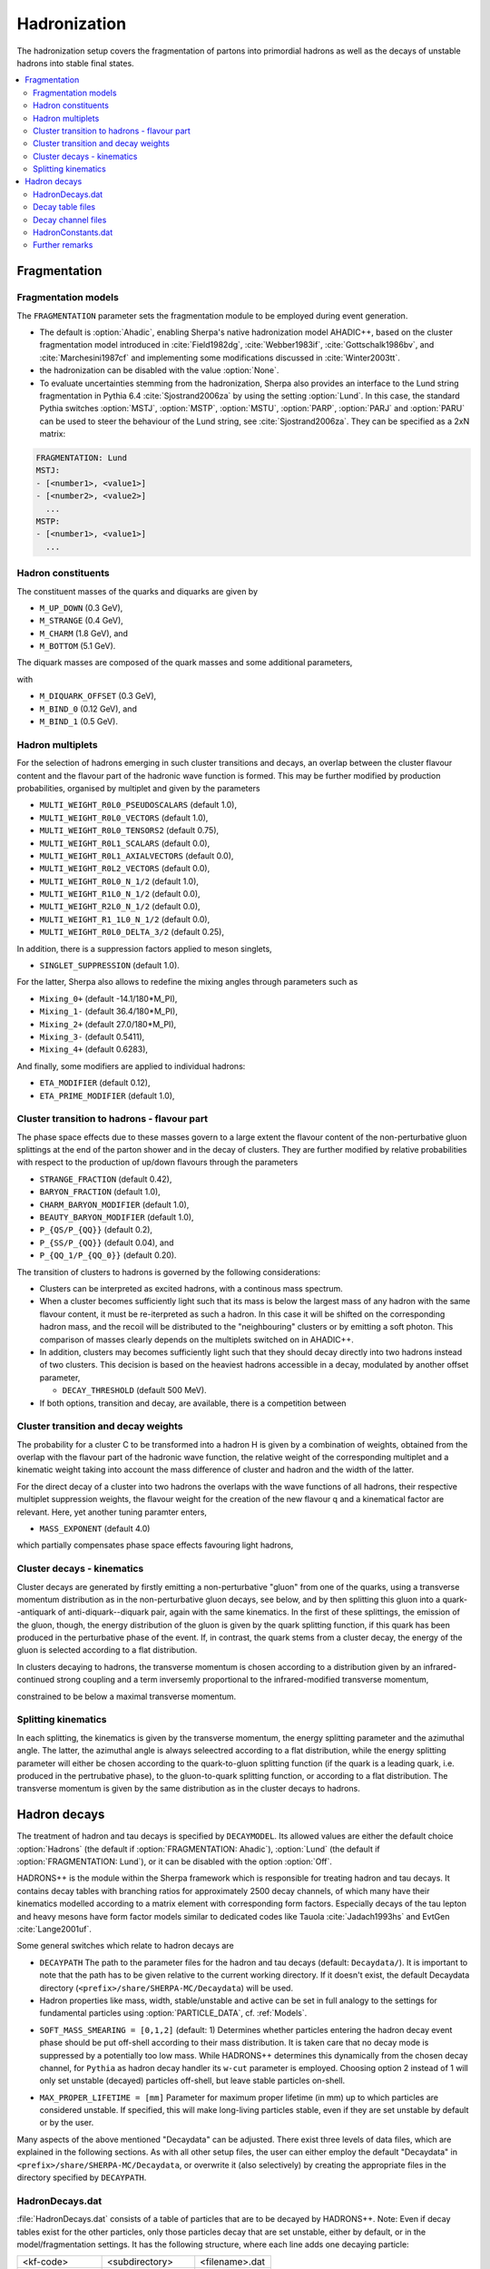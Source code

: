 .. _Hadronization:

*************
Hadronization
*************

The hadronization setup covers the fragmentation of partons into
primordial hadrons as well as the decays of unstable hadrons into
stable final states.

.. contents::
   :local:

.. _Fragmentation:

Fragmentation
=============


Fragmentation models
--------------------


.. index:: FRAGMENTATION
.. index:: MSTJ
.. index:: MSTP
.. index:: MSTU
.. index:: PARP
.. index:: PARJ
.. index:: PARU

The ``FRAGMENTATION`` parameter sets the fragmentation module to be
employed during event generation.

* The default is :option:`Ahadic`, enabling Sherpa's native
  hadronization model AHADIC++, based on the cluster fragmentation
  model introduced in :cite:`Field1982dg`, :cite:`Webber1983if`,
  :cite:`Gottschalk1986bv`, and :cite:`Marchesini1987cf` and
  implementing some modifications discussed in :cite:`Winter2003tt`.

* the hadronization can be disabled with the value :option:`None`.

* To evaluate uncertainties stemming from the hadronization, Sherpa
  also provides an interface to the Lund string fragmentation in
  Pythia 6.4 :cite:`Sjostrand2006za` by using the setting
  :option:`Lund`.  In this case, the standard Pythia switches
  :option:`MSTJ`, :option:`MSTP`, :option:`MSTU`, :option:`PARP`,
  :option:`PARJ` and :option:`PARU` can be used to steer the behaviour
  of the Lund string, see :cite:`Sjostrand2006za`. They can be
  specified as a 2xN matrix:

.. code-block:: yaml

   FRAGMENTATION: Lund
   MSTJ:
   - [<number1>, <value1>]
   - [<number2>, <value2>]
     ...
   MSTP:
   - [<number1>, <value1>]
     ...

Hadron constituents
-------------------

.. index:: M_UP_DOWN
.. index:: M_STRANGE
.. index:: M_CHARM
.. index:: M_BOTTOM
.. index:: M_DIQUARK_OFFSET
.. index:: M_BIND_0
.. index:: M_BIND_1

The constituent masses of the quarks and diquarks are given by

* ``M_UP_DOWN`` (0.3 GeV),

* ``M_STRANGE`` (0.4 GeV),

* ``M_CHARM`` (1.8 GeV), and

* ``M_BOTTOM`` (5.1 GeV).

The diquark masses are composed of the quark
masses and some additional parameters,

with

* ``M_DIQUARK_OFFSET`` (0.3 GeV),

* ``M_BIND_0`` (0.12 GeV), and

* ``M_BIND_1`` (0.5 GeV).


Hadron multiplets
-----------------

.. index:: MULTI_WEIGHT_R0L0_PSEUDOSCALARS
.. index:: MULTI_WEIGHT_R0L0_VECTORS
.. index:: MULTI_WEIGHT_R0L0_TENSORS2
.. index:: MULTI_WEIGHT_R0L1_SCALARS
.. index:: MULTI_WEIGHT_R0L1_AXIALVECTORS
.. index:: MULTI_WEIGHT_R0L2_VECTORS
.. index:: MULTI_WEIGHT_R0L0_N_1/2
.. index:: MULTI_WEIGHT_R1L0_N_1/2
.. index:: MULTI_WEIGHT_R2L0_N_1/2
.. index:: MULTI_WEIGHT_R1_1L0_N_1/2
.. index:: MULTI_WEIGHT_R0L0_DELTA_3/2
.. index:: SINGLET_SUPPRESSION
.. index:: Mixing_0+
.. index:: Mixing_1-
.. index:: Mixing_2+
.. index:: Mixing_3-
.. index:: Mixing_4+
.. index:: ETA_MODIFIER
.. index:: ETA_PRIME_MODIFIER

For the selection of hadrons emerging in such cluster transitions and decays,
an overlap between the cluster flavour content and the flavour part of the
hadronic wave function is formed.  This may be further modified by production
probabilities, organised by multiplet and given by the parameters

* ``MULTI_WEIGHT_R0L0_PSEUDOSCALARS`` (default 1.0),

* ``MULTI_WEIGHT_R0L0_VECTORS`` (default 1.0),

* ``MULTI_WEIGHT_R0L0_TENSORS2`` (default 0.75),

* ``MULTI_WEIGHT_R0L1_SCALARS`` (default 0.0),

* ``MULTI_WEIGHT_R0L1_AXIALVECTORS`` (default 0.0),

* ``MULTI_WEIGHT_R0L2_VECTORS`` (default 0.0),

* ``MULTI_WEIGHT_R0L0_N_1/2`` (default 1.0),

* ``MULTI_WEIGHT_R1L0_N_1/2`` (default 0.0),

* ``MULTI_WEIGHT_R2L0_N_1/2`` (default 0.0),

* ``MULTI_WEIGHT_R1_1L0_N_1/2`` (default 0.0),

* ``MULTI_WEIGHT_R0L0_DELTA_3/2`` (default 0.25),

In addition, there is a suppression factors applied to meson singlets,

* ``SINGLET_SUPPRESSION`` (default 1.0).

For the latter, Sherpa also allows to redefine the mixing angles
through parameters such as

* ``Mixing_0+`` (default -14.1/180*M_PI),

* ``Mixing_1-`` (default 36.4/180*M_PI),

* ``Mixing_2+`` (default 27.0/180*M_PI),

* ``Mixing_3-`` (default 0.5411),

* ``Mixing_4+`` (default 0.6283),

And finally, some modifiers are applied to individual hadrons:

* ``ETA_MODIFIER`` (default 0.12),

* ``ETA_PRIME_MODIFIER`` (default 1.0),

Cluster transition to hadrons - flavour part
--------------------------------------------

.. index:: STRANGE_FRACTION
.. index:: BARYON_FRACTION
.. index:: CHARM_BARYON_MODIFIER
.. index:: BEAUTY_BARYON_MODIFIER
.. index:: P_{QS}/P_{QQ}
.. index:: P_{SS}/P_{QQ}
.. index:: P_{QQ_1}/P_{QQ_0}

The phase space effects due to these masses govern to a large extent
the flavour content of the non-perturbative gluon splittings at the
end of the parton shower and in the decay of clusters.  They are
further modified by relative probabilities with respect to the
production of up/down flavours through the parameters

* ``STRANGE_FRACTION`` (default 0.42),

* ``BARYON_FRACTION`` (default 1.0),

* ``CHARM_BARYON_MODIFIER`` (default 1.0),

* ``BEAUTY_BARYON_MODIFIER`` (default 1.0),

* ``P_{QS/P_{QQ}}`` (default 0.2),

* ``P_{SS/P_{QQ}}`` (default 0.04), and

* ``P_{QQ_1/P_{QQ_0}}`` (default 0.20).


The transition of clusters to hadrons is governed by the following
considerations:

* Clusters can be interpreted as excited hadrons, with a continous
  mass spectrum.

* When a cluster becomes sufficiently light such that its mass is
  below the largest mass of any hadron with the same flavour content,
  it must be re-iterpreted as such a hadron.  In this case it will be
  shifted on the corresponding hadron mass, and the recoil will be
  distributed to the "neighbouring" clusters or by emitting a soft
  photon.  This comparison of masses clearly depends on the multiplets
  switched on in AHADIC++.

* In addition, clusters may becomes sufficiently light such that they
  should decay directly into two hadrons instead of two clusters.
  This decision is based on the heaviest hadrons accessible in a
  decay, modulated by another offset parameter,

  * ``DECAY_THRESHOLD`` (default 500 MeV).

* If both options, transition and decay, are available, there is a
  competition between


Cluster transition and decay weights
------------------------------------

.. index:: MassExponent_C->HH

The probability for a cluster C to be transformed into a hadron H is given by
a combination of weights, obtained from the overlap with the flavour part of
the hadronic wave function, the relative weight of the corresponding multiplet
and a kinematic weight taking into account the mass difference of cluster
and hadron and the width of the latter.

For the direct decay of a cluster into two hadrons the overlaps with the
wave functions of all hadrons, their respective multiplet suppression weights,
the flavour weight for the creation of the new flavour q and a kinematical
factor are relevant.  Here, yet another tuning paramter enters,

* ``MASS_EXPONENT`` (default 4.0)

which partially compensates phase space effects favouring light hadrons,

Cluster decays - kinematics
---------------------------

Cluster decays are generated by firstly emitting a non-perturbative
"gluon" from one of the quarks, using a transverse momentum
distribution as in the non-perturbative gluon decays, see below, and
by then splitting this gluon into a quark--antiquark of
anti-diquark--diquark pair, again with the same kinematics.  In the
first of these splittings, the emission of the gluon, though, the
energy distribution of the gluon is given by the quark splitting
function, if this quark has been produced in the perturbative phase of
the event.  If, in contrast, the quark stems from a cluster decay, the
energy of the gluon is selected according to a flat distribution.

In clusters decaying to hadrons, the transverse momentum is chosen according
to a distribution given by an infrared-continued strong coupling and a
term inversemly proportional to the infrared-modified transverse momentum,

constrained to be below a maximal transverse momentum.

Splitting kinematics
--------------------

In each splitting, the kinematics is given by the transverse momentum,
the energy splitting parameter and the azimuthal angle.  The latter,
the azimuthal angle is always seleectred according to a flat
distribution, while the energy splitting parameter will either be
chosen according to the quark-to-gluon splitting function (if the
quark is a leading quark, i.e. produced in the pertrubative phase), to
the gluon-to-quark splitting function, or according to a flat
distribution.  The transverse momentum is given by the same
distribution as in the cluster decays to hadrons.

.. _Hadron decays:

Hadron decays
=============

.. index:: DECAYMODEL
.. index:: WIDTH[<id>]
.. index:: MASS[<id>]
.. index:: STABLE[<id>]
.. index:: DECAYPATH
.. index:: SOFT_MASS_SMEARING
.. index:: MAX_PROPER_LIFETIME

The treatment of hadron and tau decays is specified by
``DECAYMODEL``. Its allowed values are either the default choice
:option:`Hadrons` (the default if :option:`FRAGMENTATION: Ahadic`),
:option:`Lund` (the default if :option:`FRAGMENTATION: Lund`), or it
can be disabled with the option :option:`Off`.

HADRONS++ is the module within the Sherpa framework which is
responsible for treating hadron and tau decays.  It contains decay
tables with branching ratios for approximately 2500 decay channels, of
which many have their kinematics modelled according to a matrix
element with corresponding form factors.  Especially decays of the tau
lepton and heavy mesons have form factor models similar to dedicated
codes like Tauola :cite:`Jadach1993hs` and EvtGen :cite:`Lange2001uf`.

Some general switches which relate to hadron decays are


.. _DECAYPATH:

* ``DECAYPATH`` The path to the parameter files for the hadron and tau
  decays (default: ``Decaydata/``). It is important to note that the
  path has to be given relative to the current working directory.  If
  it doesn't exist, the default Decaydata directory
  (``<prefix>/share/SHERPA-MC/Decaydata``) will be used.

* Hadron properties like mass, width, stable/unstable and active can
  be set in full analogy to the settings for fundamental particles
  using :option:`PARTICLE_DATA`, cf. :ref:`Models`.

.. _SOFT_MASS_SMEARING:

* ``SOFT_MASS_SMEARING = [0,1,2]`` (default: 1) Determines whether
  particles entering the hadron decay event phase should be put
  off-shell according to their mass distribution. It is taken care
  that no decay mode is suppressed by a potentially too low
  mass. While HADRONS++ determines this dynamically from the chosen
  decay channel, for ``Pythia`` as hadron decay handler its ``w-cut``
  parameter is employed. Choosing option 2 instead of 1 will only set
  unstable (decayed) particles off-shell, but leave stable particles
  on-shell.

.. _MAX_PROPER_LIFETIME:

* ``MAX_PROPER_LIFETIME = [mm]`` Parameter for maximum proper lifetime
  (in mm) up to which particles are considered unstable. If specified,
  this will make long-living particles stable, even if they are set
  unstable by default or by the user.

Many aspects of the above mentioned "Decaydata" can be adjusted.
There exist three levels of data files, which are explained in the following
sections.
As with all other setup files, the user can either employ the default
"Decaydata" in ``<prefix>/share/SHERPA-MC/Decaydata``, or
overwrite it (also selectively) by creating the appropriate files in the
directory specified by ``DECAYPATH``.

HadronDecays.dat
----------------

:file:`HadronDecays.dat` consists of a table of particles that are to
be decayed by HADRONS++. Note: Even if decay tables exist for the
other particles, only those particles decay that are set unstable,
either by default, or in the model/fragmentation settings. It has the
following structure, where each line adds one decaying particle:

+-------------------+---------------------+------------------+
| <kf-code>         |   <subdirectory>    |   <filename>.dat |
+-------------------+---------------------+------------------+
| decaying particle | path to decay table | decay table file |
+-------------------+---------------------+------------------+
| default names:    |     <particle>/     |       Decays.dat |
+-------------------+---------------------+------------------+

It is possible to specify different decay tables for the particle
(positive kf-code) and anti-particle (negative kf-code). If only one
is specified, it will be used for both particle and anti-particle.

If more than one decay table is specified for the same kf-code, these
tables will be used in the specified sequence during one event. The
first matching particle appearing in the event is decayed according to
the first table, and so on until the last table is reached, which will
be used for the remaining particles of this kf-code.

Additionally, this file may contain the keyword ``CREATE_BOOKLET`` on
a separate line, which will cause HADRONS++ to write a LaTeX document
containing all decay tables.

Decay table files
-------------------

The decay table contains information about outgoing particles for each channel,
its branching ratio and eventually the name of the file that stores parameters
for a specific channel. If the latter is not specified HADRONS++ will produce it and
modify the decay table file accordingly.

Additionally to the branching ratio, one may specify the error associated with
it, and its source. Every hadron is supposed to have its own decay table in
its own subdirectory. The structure of a decay table is

+--------------------+----------------------+--------------------+
| {kf1,kf2,kf3,...}  | BR(delta BR)[Origin] | <filename>.dat     |
+--------------------+----------------------+--------------------+
| outgoing particles | branching ratio      | decay channel file |
+--------------------+----------------------+--------------------+

It should be stressed here that the branching ratio which is
explicitly given for any individual channel in this file is **always
used** regardless of any matrix-element value.

.. _Decay channel files:

Decay channel files
-------------------

A decay channel file contains various information about that specific decay
channel. There are different sections, some of which are optional:

*
  .. code-block:: xml

     <Options>
         AlwaysIntegrate = 0
         CPAsymmetryC = 0.0
         CPAsymmetryS = 0.0
     </Options>

  * ``AlwaysIntegrate = [0,1]`` For each decay channel, one needs an
    integration result for unweighting the kinematics (see
    below). This result is stored in the decay channel file, such that
    the integration is not needed for each run. The AlwaysIntegrate
    option allows to bypass the stored integration result, and do the
    integration nonetheless (same effect as deleting the integration
    result).

  * ``CPAsymmetryC/CPAsymmetryS`` If one wants to include time
    dependent CP asymmetries through interference between mixing and
    decay one can set the coefficients of the cos and sin terms
    respectively.  HADRONS++ will then respect these asymmetries
    between particle and anti-particle in the choice of decay
    channels.

*
  .. code-block:: xml

     <Phasespace>
       1.0 MyIntegrator1
       0.5 MyIntegrator2
     </Phasespace>

  Specifies the phase-space mappings and their weight.

*
  .. code-block:: xml

     <ME>
       1.0 0.0 my_matrix_element[X,X,X,X,X,...]
       1.0 0.0 my_current1[X,X,...] my_current2[X,X,X,...]
     </ME>

  Specifies the matrix elements or currents used for the kinematics,
  their respective weights, and the order in which the particles
  (momenta) enter them. For more details, the reader is referred to
  :cite:`Krauss2010xx`.

*
  .. code-block:: text

     <my_matrix_element[X,X,X,X,X,...]>
       parameter1 = value1
       parameter2 = value2
       ...
     </my_matrix_element[X,X,X,X,X,...]>

  Each matrix element or current may have an additional section where
  one can specify needed parameters, e.g. which form factor model to
  choose.  Each parameter has to be specified on a new line as shown
  above. Available parameters are listed in :cite:`Krauss2010xx`.
  Parameters not specified get a default value, which might not make
  sense in specific decay channels. One may also specify often needed
  parameters in ``HadronConstants.dat``, but they will get overwritten
  by channel specific parameters, should these exist.

*
  .. code-block:: xml

     <Result>
       3.554e-11 6.956e-14 1.388e-09;
     </Result>

  These last three lines have quite an important meaning. If they are
  missing, HADRONS++ integrates this channel during the initialization
  and adds the result lines.  If this section exists though, and
  ``AlwaysIntegrate`` is off (the default value, see above) then
  HADRONS++ reads in the maximum for the kinematics unweighting.

  Consequently, if some parameters are changed (also masses of
  incoming and outgoing particles) the maximum might change such that
  a new integration is needed in order to obtain correct kinematical
  distributions. There are two ways to enforce the integration: either
  by deleting the last three lines or by setting ``AlwaysIntegrate``
  to 1. When a channel is re-integrated, HADRONS++ copies the old
  decay channel file into ``.<filename>.dat.old``.


HadronConstants.dat
--------------------


``HadronConstants.dat`` may contain some globally needed parameters
(e.g.  for neutral meson mixing, see :cite:`Krauss2010xx`) and also
fall-back values for all matrix-element parameters which one specifies
in decay channel files. Here, the ``Interference_X = 1`` switch would
enable rate asymmetries due to CP violation in the interference
between mixing and decay (cf. :ref:`Decay channel files`), and setting
``Mixing_X = 1`` enables explicit mixing in the event record according
to the time evolution of the flavour states. By default, all mixing
effects are turned off.

Mixing parameters with some example values

.. code-block:: python

   x_K = 0.946
   y_K = -0.9965
   qoverp2_K = 1.0
   Interference_K = 0
   Mixing_K = 0

   x_D = 0.0
   y_D = 0.0
   qoverp2_D = 1.0
   Interference_D = 0
   Mixing_D = 0

   x_B = 0.776
   y_B = 0.0
   qoverp2_B = 1.0
   Interference_B = 1
   Mixing_B = 0

   x_B(s) = 30.0
   y_B(s) = 0.155
   qoverp2_B(s) = 1.0
   Interference_B(s) = 0
   Mixing_B(s) = 0

Further remarks
---------------

.. index:: SOFT_SPIN_CORRELATIONS
.. index:: HARD_SPIN_CORRELATIONS

**Spin correlations:** a spin correlation algorithm is implemented. It
can be switched on through the setting
:option:`SOFT_SPIN_CORRELATIONS: 1`.

If spin correlations for tau leptons produced in the hard scattering
process are supposed to be taken into account, one needs to specify
:option:`HARD_SPIN_CORRELATIONS: 1` as well. If using AMEGIC++ as ME
generator, note that the Process libraries have to be re-created if
this is changed.

**Adding new channels:** if new channels are added to HADRONS++
(choosing isotropic decay kinematics) a new decay table must be
defined and the corresponding hadron must be added to
``HadronDecays.dat``.  The decay table merely needs to consist of the
outgoing particles and branching ratios, i.e. the last column (the one
with the decay channel file name) can safely be dropped. By running
Sherpa it will automatically produce the decay channel files and write
their names in the decay table.

**Some details on tau decays:** :math:`\tau` decays are treated within
the HADRONS++ framework, even though the :math:`\tau` is not a
hadron. As for many hadron decays, the hadronic tau decays have form
factor models implemented, for details the reader is referred to
:cite:`Krauss2010xx`.

